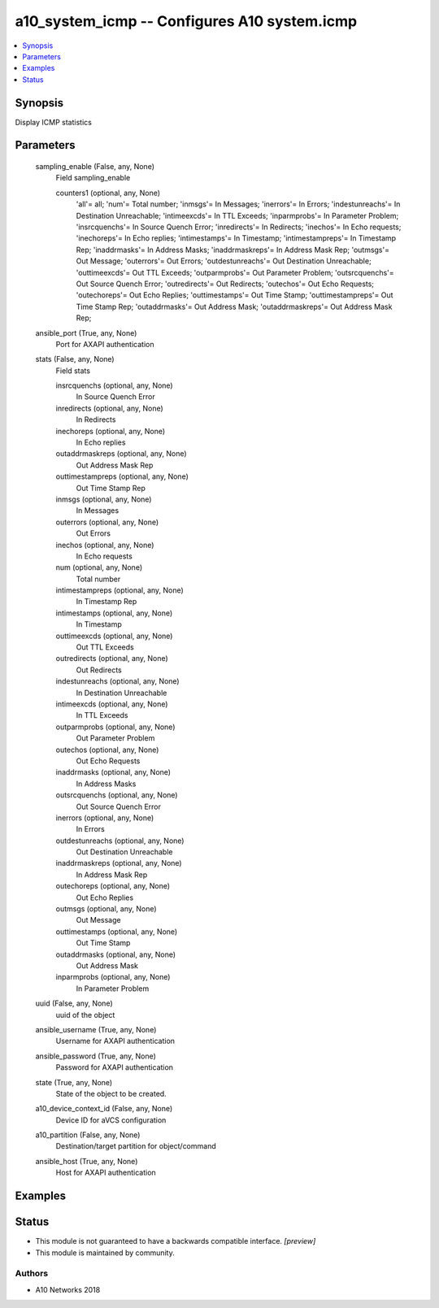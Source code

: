 .. _a10_system_icmp_module:


a10_system_icmp -- Configures A10 system.icmp
=============================================

.. contents::
   :local:
   :depth: 1


Synopsis
--------

Display ICMP statistics






Parameters
----------

  sampling_enable (False, any, None)
    Field sampling_enable


    counters1 (optional, any, None)
      'all'= all; 'num'= Total number; 'inmsgs'= In Messages; 'inerrors'= In Errors; 'indestunreachs'= In Destination Unreachable; 'intimeexcds'= In TTL Exceeds; 'inparmprobs'= In Parameter Problem; 'insrcquenchs'= In Source Quench Error; 'inredirects'= In Redirects; 'inechos'= In Echo requests; 'inechoreps'= In Echo replies; 'intimestamps'= In Timestamp; 'intimestampreps'= In Timestamp Rep; 'inaddrmasks'= In Address Masks; 'inaddrmaskreps'= In Address Mask Rep; 'outmsgs'= Out Message; 'outerrors'= Out Errors; 'outdestunreachs'= Out Destination Unreachable; 'outtimeexcds'= Out TTL Exceeds; 'outparmprobs'= Out Parameter Problem; 'outsrcquenchs'= Out Source Quench Error; 'outredirects'= Out Redirects; 'outechos'= Out Echo Requests; 'outechoreps'= Out Echo Replies; 'outtimestamps'= Out Time Stamp; 'outtimestampreps'= Out Time Stamp Rep; 'outaddrmasks'= Out Address Mask; 'outaddrmaskreps'= Out Address Mask Rep;



  ansible_port (True, any, None)
    Port for AXAPI authentication


  stats (False, any, None)
    Field stats


    insrcquenchs (optional, any, None)
      In Source Quench Error


    inredirects (optional, any, None)
      In Redirects


    inechoreps (optional, any, None)
      In Echo replies


    outaddrmaskreps (optional, any, None)
      Out Address Mask Rep


    outtimestampreps (optional, any, None)
      Out Time Stamp Rep


    inmsgs (optional, any, None)
      In Messages


    outerrors (optional, any, None)
      Out Errors


    inechos (optional, any, None)
      In Echo requests


    num (optional, any, None)
      Total number


    intimestampreps (optional, any, None)
      In Timestamp Rep


    intimestamps (optional, any, None)
      In Timestamp


    outtimeexcds (optional, any, None)
      Out TTL Exceeds


    outredirects (optional, any, None)
      Out Redirects


    indestunreachs (optional, any, None)
      In Destination Unreachable


    intimeexcds (optional, any, None)
      In TTL Exceeds


    outparmprobs (optional, any, None)
      Out Parameter Problem


    outechos (optional, any, None)
      Out Echo Requests


    inaddrmasks (optional, any, None)
      In Address Masks


    outsrcquenchs (optional, any, None)
      Out Source Quench Error


    inerrors (optional, any, None)
      In Errors


    outdestunreachs (optional, any, None)
      Out Destination Unreachable


    inaddrmaskreps (optional, any, None)
      In Address Mask Rep


    outechoreps (optional, any, None)
      Out Echo Replies


    outmsgs (optional, any, None)
      Out Message


    outtimestamps (optional, any, None)
      Out Time Stamp


    outaddrmasks (optional, any, None)
      Out Address Mask


    inparmprobs (optional, any, None)
      In Parameter Problem



  uuid (False, any, None)
    uuid of the object


  ansible_username (True, any, None)
    Username for AXAPI authentication


  ansible_password (True, any, None)
    Password for AXAPI authentication


  state (True, any, None)
    State of the object to be created.


  a10_device_context_id (False, any, None)
    Device ID for aVCS configuration


  a10_partition (False, any, None)
    Destination/target partition for object/command


  ansible_host (True, any, None)
    Host for AXAPI authentication









Examples
--------

.. code-block:: yaml+jinja

    





Status
------




- This module is not guaranteed to have a backwards compatible interface. *[preview]*


- This module is maintained by community.



Authors
~~~~~~~

- A10 Networks 2018

